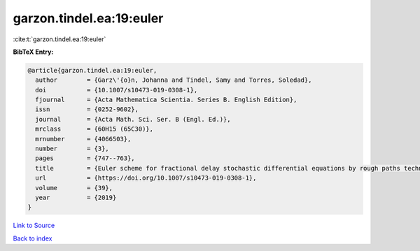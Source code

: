 garzon.tindel.ea:19:euler
=========================

:cite:t:`garzon.tindel.ea:19:euler`

**BibTeX Entry:**

.. code-block:: bibtex

   @article{garzon.tindel.ea:19:euler,
     author        = {Garz\'{o}n, Johanna and Tindel, Samy and Torres, Soledad},
     doi           = {10.1007/s10473-019-0308-1},
     fjournal      = {Acta Mathematica Scientia. Series B. English Edition},
     issn          = {0252-9602},
     journal       = {Acta Math. Sci. Ser. B (Engl. Ed.)},
     mrclass       = {60H15 (65C30)},
     mrnumber      = {4066503},
     number        = {3},
     pages         = {747--763},
     title         = {Euler scheme for fractional delay stochastic differential equations by rough paths techniques},
     url           = {https://doi.org/10.1007/s10473-019-0308-1},
     volume        = {39},
     year          = {2019}
   }

`Link to Source <https://doi.org/10.1007/s10473-019-0308-1},>`_


`Back to index <../By-Cite-Keys.html>`_
